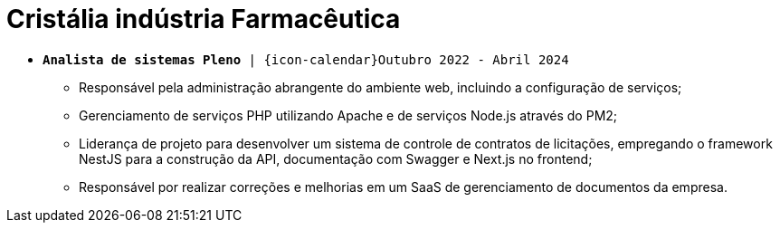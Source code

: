 [[cristalia]]
= Cristália indústria Farmacêutica

* `*Analista de sistemas Pleno* | {icon-calendar}Outubro 2022 - Abril 2024`

- Responsável pela administração abrangente do ambiente web, incluindo a configuração de serviços;
- Gerenciamento de serviços PHP utilizando Apache e de serviços Node.js através do PM2;
- Liderança de projeto para desenvolver um sistema de controle de contratos de licitações, empregando o framework NestJS para a construção da API, documentação com Swagger e Next.js no frontend;
- Responsável por realizar correções e melhorias em um SaaS de gerenciamento de documentos da empresa.


